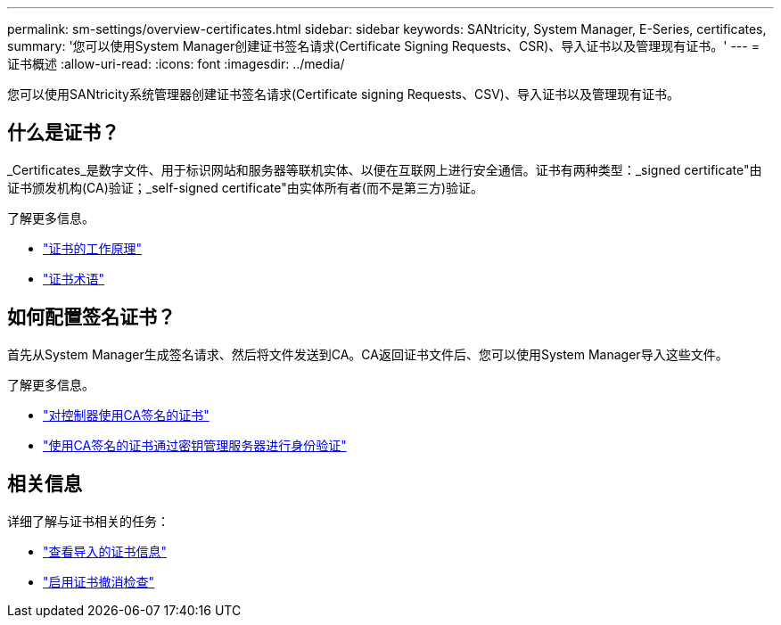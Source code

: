 ---
permalink: sm-settings/overview-certificates.html 
sidebar: sidebar 
keywords: SANtricity, System Manager, E-Series, certificates, 
summary: '您可以使用System Manager创建证书签名请求(Certificate Signing Requests、CSR)、导入证书以及管理现有证书。' 
---
= 证书概述
:allow-uri-read: 
:icons: font
:imagesdir: ../media/


[role="lead"]
您可以使用SANtricity系统管理器创建证书签名请求(Certificate signing Requests、CSV)、导入证书以及管理现有证书。



== 什么是证书？

_Certificates_是数字文件、用于标识网站和服务器等联机实体、以便在互联网上进行安全通信。证书有两种类型：_signed certificate"由证书颁发机构(CA)验证；_self-signed certificate"由实体所有者(而不是第三方)验证。

了解更多信息。

* link:how-certificates-work-sam.html["证书的工作原理"]
* link:certificate-terminology.html["证书术语"]




== 如何配置签名证书？

首先从System Manager生成签名请求、然后将文件发送到CA。CA返回证书文件后、您可以使用System Manager导入这些文件。

了解更多信息。

* link:use-ca-signed-certificates-for-controllers.html["对控制器使用CA签名的证书"]
* link:use-ca-signed-certificates-for-authentication-with-a-key-management-server.html["使用CA签名的证书通过密钥管理服务器进行身份验证"]




== 相关信息

详细了解与证书相关的任务：

* link:view-imported-certificates.html["查看导入的证书信息"]
* link:enable-certificate-revocation-checking.html["启用证书撤消检查"]

